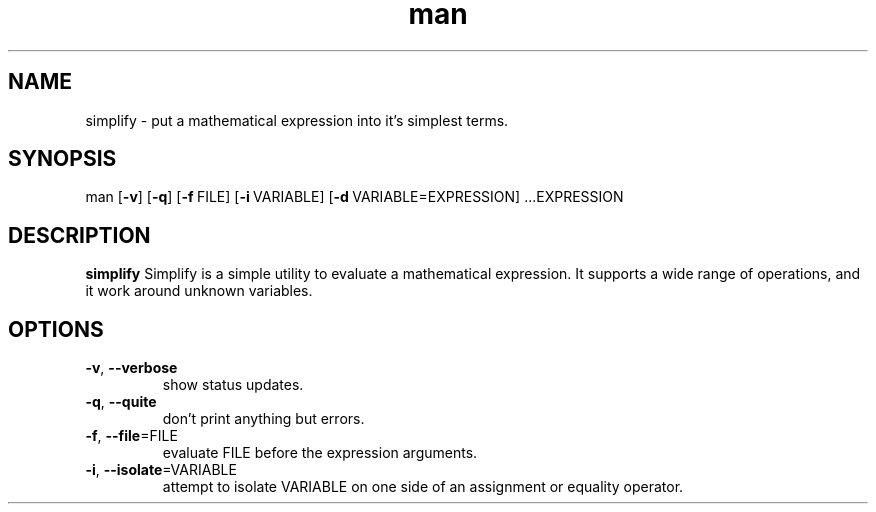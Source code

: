 .TH man 1 "21 Apr 2018" "0.1.2" "simplify man page"
.SH NAME
simplify - put a mathematical expression into it's simplest terms.
.\"
.SH SYNOPSIS
man [\fB\-v\fR\] [\fB\-q\fR\] [\fB\-f\fR\ FILE] [\fB\-i\fR\ VARIABLE] [\fB\-d\fR\ VARIABLE=EXPRESSION] ...EXPRESSION
.\"
.SH DESCRIPTION
.B simplify
.\"
Simplify is a simple utility to evaluate a mathematical expression.
It supports a wide range of operations, and it work around unknown variables.

.SH OPTIONS
.TP
.BR \-v ", "\-\-verbose
show status updates.
.\"
.TP
.BR \-q ", " \-\-quite
don't print anything but errors.
.\"
.TP
.BR \-f ", " \-\-file \=FILE
evaluate FILE before the expression arguments.
.\"
.TP
.BR \-i ", " \-\-isolate \=VARIABLE
attempt to isolate VARIABLE on one side of an assignment or equality operator.